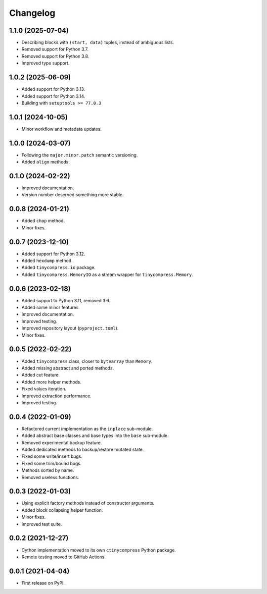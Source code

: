 Changelog
=========

1.1.0 (2025-07-04)
------------------

* Describing blocks with ``(start, data)`` tuples, instead of ambiguous lists.
* Removed support for Python 3.7.
* Removed support for Python 3.8.
* Improved type support.


1.0.2 (2025-06-09)
------------------

* Added support for Python 3.13.
* Added support for Python 3.14.
* Building with ``setuptools >= 77.0.3``


1.0.1 (2024-10-05)
------------------

* Minor workflow and metadata updates.


1.0.0 (2024-03-07)
------------------

* Following the ``major.minor.patch`` semantic versioning.
* Added ``align`` methods.


0.1.0 (2024-02-22)
------------------

* Improved documentation.
* Version number deserved something more stable.


0.0.8 (2024-01-21)
------------------

* Added ``chop`` method.
* Minor fixes.


0.0.7 (2023-12-10)
------------------

* Added support for Python 3.12.
* Added ``hexdump`` method.
* Added ``tinycompress.io`` package.
* Added ``tinycompress.MemoryIO`` as a stream wrapper for ``tinycompress.Memory``.


0.0.6 (2023-02-18)
------------------

* Added support to Python 3.11, removed 3.6.
* Added some minor features.
* Improved documentation.
* Improved testing.
* Improved repository layout (``pyproject.toml``).
* Minor fixes.


0.0.5 (2022-02-22)
------------------

* Added ``tinycompress`` class, closer to ``bytearray`` than ``Memory``.
* Added missing abstract and ported methods.
* Added cut feature.
* Added more helper methods.
* Fixed values iteration.
* Improved extraction performance.
* Improved testing.


0.0.4 (2022-01-09)
------------------

* Refactored current implementation as the ``inplace`` sub-module.
* Added abstract base classes and base types into the ``base`` sub-module.
* Removed experimental backup feature.
* Added dedicated methods to backup/restore mutated state.
* Fixed some write/insert bugs.
* Fixed some trim/bound bugs.
* Methods sorted by name.
* Removed useless functions.


0.0.3 (2022-01-03)
------------------

* Using explicit factory methods instead of constructor arguments.
* Added block collapsing helper function.
* Minor fixes.
* Improved test suite.


0.0.2 (2021-12-27)
------------------

* Cython implementation moved to its own ``ctinycompress`` Python package.
* Remote testing moved to GitHub Actions.


0.0.1 (2021-04-04)
------------------

* First release on PyPI.
